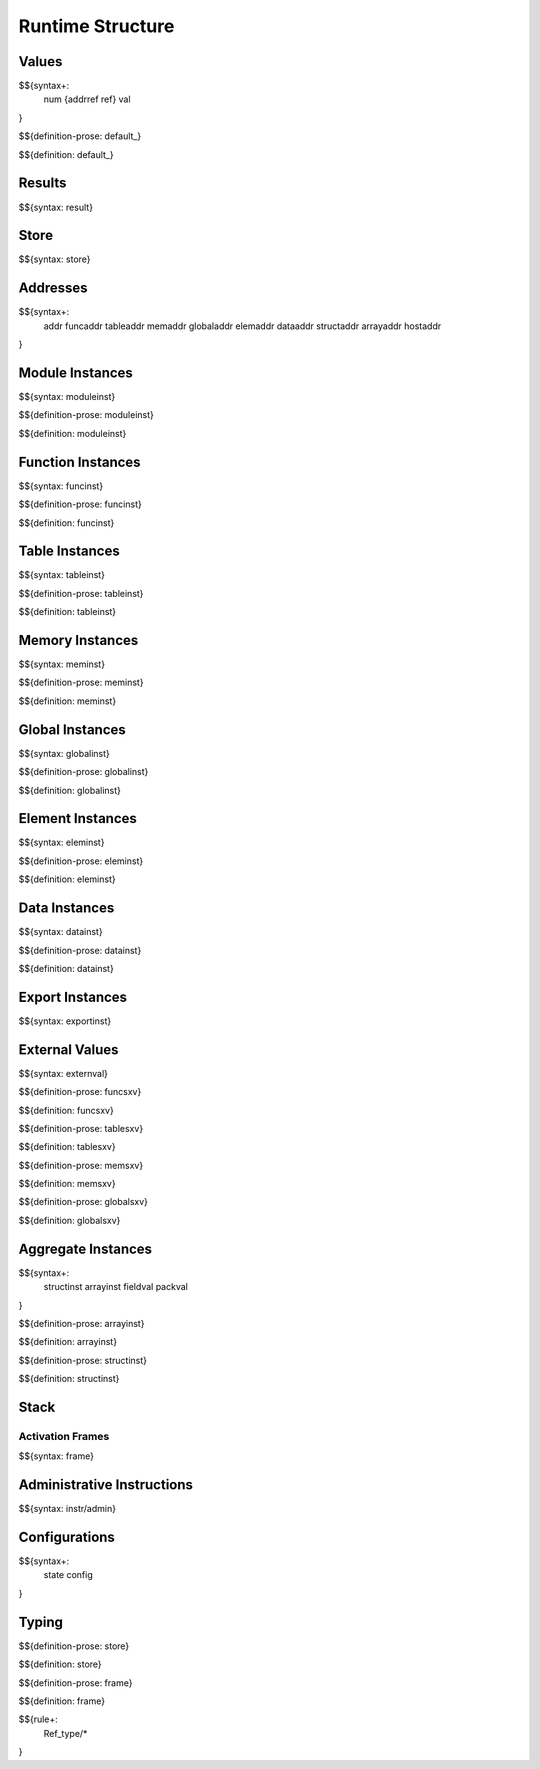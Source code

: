 .. _exec-runtime:

Runtime Structure
-----------------

Values
~~~~~~

.. _syntax-num:
.. _syntax-addrref:
.. _syntax-ref:
.. _syntax-val:

$${syntax+:
  num
  {addrref
  ref}
  val
}

.. _def-default:

$${definition-prose: default_}

\

$${definition: default_}

Results
~~~~~~~

.. _syntax-result:

$${syntax: result}

.. _syntax-store:

Store
~~~~~

$${syntax: store}

.. _syntax-addr:
.. _syntax-funcaddr:
.. _syntax-tableaddr:
.. _syntax-memaddr:
.. _syntax-globaladdr:
.. _syntax-elemaddr:
.. _syntax-dataaddr:
.. _syntax-structaddr:
.. _syntax-arrayaddr:
.. _syntax-hostaddr:

Addresses
~~~~~~~~~

$${syntax+:
  addr
  funcaddr
  tableaddr
  memaddr
  globaladdr
  elemaddr
  dataaddr
  structaddr
  arrayaddr
  hostaddr
}

.. _syntax-moduleinst:

Module Instances
~~~~~~~~~~~~~~~~

$${syntax: moduleinst}

.. _def-moduleinst:

$${definition-prose: moduleinst}

\

$${definition: moduleinst}

.. _syntax-funcinst:

Function Instances
~~~~~~~~~~~~~~~~~~

$${syntax: funcinst}

.. _def-funcinst:

$${definition-prose: funcinst}

\

$${definition: funcinst}

.. _syntax-tableinst:

Table Instances
~~~~~~~~~~~~~~~

$${syntax: tableinst}

.. _def-tableinst:

$${definition-prose: tableinst}

\

$${definition: tableinst}

.. _syntax-meminst:

Memory Instances
~~~~~~~~~~~~~~~~

$${syntax: meminst}

.. _def-meminst:

$${definition-prose: meminst}

\

$${definition: meminst}

.. _syntax-globalinst:

Global Instances
~~~~~~~~~~~~~~~~

$${syntax: globalinst}

.. _def-globalinst:

$${definition-prose: globalinst}

\

$${definition: globalinst}

.. _syntax-eleminst:

Element Instances
~~~~~~~~~~~~~~~~~

$${syntax: eleminst}

.. _def-eleminst:

$${definition-prose: eleminst}

\

$${definition: eleminst}

.. _syntax-datainst:

Data Instances
~~~~~~~~~~~~~~

$${syntax: datainst}

.. _def-datainst:

$${definition-prose: datainst}

\

$${definition: datainst}

.. _syntax-exportinst:

Export Instances
~~~~~~~~~~~~~~~~

$${syntax: exportinst}

.. _syntax-externval:

External Values
~~~~~~~~~~~~~~~

$${syntax: externval}

.. _def-funcsxv:

$${definition-prose: funcsxv}

\

$${definition: funcsxv}

.. _def-tablesxv:

$${definition-prose: tablesxv}

\

$${definition: tablesxv}

.. _def-memsxv:

$${definition-prose: memsxv}

\

$${definition: memsxv}

.. _def-globalsxv:

$${definition-prose: globalsxv}

\

$${definition: globalsxv}

.. _syntax-structinst:
.. _syntax-arrayinst:
.. _syntax-fieldval:
.. _syntax-packval:
.. _exec-runtime-aggregate-instances:

Aggregate Instances
~~~~~~~~~~~~~~~~~~~

$${syntax+:
  structinst
  arrayinst
  fieldval
  packval
}

.. _def-arrayinst:

$${definition-prose: arrayinst}

\

$${definition: arrayinst}

.. _def-structinst:

$${definition-prose: structinst}

\

$${definition: structinst}

.. _exec-runtime-stack:

Stack
~~~~~

.. _syntax-frame:

Activation Frames
.................

$${syntax: frame}

.. _syntax-admininstr:

Administrative Instructions
~~~~~~~~~~~~~~~~~~~~~~~~~~~

$${syntax: instr/admin}

.. _syntax-state:
.. _syntax-config:
.. _exec-runtime-configurations:

Configurations
~~~~~~~~~~~~~~

$${syntax+:
  state
  config
}

.. _exec-runtime-typing:

Typing
~~~~~~

.. _def-store:

$${definition-prose: store}

\

$${definition: store}

.. _def-frame:

$${definition-prose: frame}

\

$${definition: frame}

$${rule+:
  Ref_type/*
}
